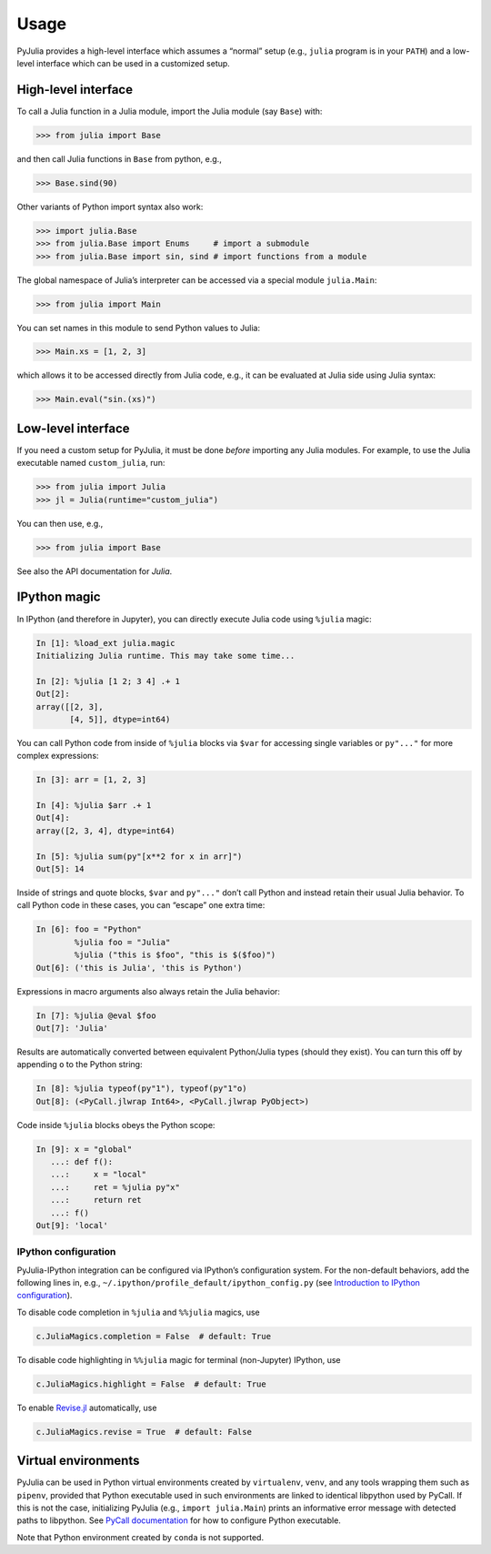 Usage
-----

PyJulia provides a high-level interface which assumes a “normal” setup
(e.g., ``julia`` program is in your ``PATH``) and a low-level interface
which can be used in a customized setup.

High-level interface
~~~~~~~~~~~~~~~~~~~~

To call a Julia function in a Julia module, import the Julia module (say
``Base``) with:

.. code-block:: pycon

   >>> from julia import Base

and then call Julia functions in ``Base`` from python, e.g.,

.. code-block:: pycon

   >>> Base.sind(90)

Other variants of Python import syntax also work:

.. code-block:: pycon

   >>> import julia.Base
   >>> from julia.Base import Enums     # import a submodule
   >>> from julia.Base import sin, sind # import functions from a module

The global namespace of Julia’s interpreter can be accessed via a
special module ``julia.Main``:

.. code-block:: pycon

   >>> from julia import Main

You can set names in this module to send Python values to Julia:

.. code-block:: pycon

   >>> Main.xs = [1, 2, 3]

which allows it to be accessed directly from Julia code, e.g., it can be
evaluated at Julia side using Julia syntax:

.. code-block:: pycon

   >>> Main.eval("sin.(xs)")

Low-level interface
~~~~~~~~~~~~~~~~~~~

If you need a custom setup for PyJulia, it must be done *before*
importing any Julia modules. For example, to use the Julia executable
named ``custom_julia``, run:

.. code-block:: pycon

   >>> from julia import Julia
   >>> jl = Julia(runtime="custom_julia")

You can then use, e.g.,

.. code-block:: pycon

   >>> from julia import Base

See also the API documentation for `Julia`.

IPython magic
~~~~~~~~~~~~~

In IPython (and therefore in Jupyter), you can directly execute Julia
code using ``%julia`` magic:

.. code-block:: python

   In [1]: %load_ext julia.magic
   Initializing Julia runtime. This may take some time...

   In [2]: %julia [1 2; 3 4] .+ 1 
   Out[2]: 
   array([[2, 3],
          [4, 5]], dtype=int64)

You can call Python code from inside of ``%julia`` blocks via ``$var``
for accessing single variables or ``py"..."`` for more complex
expressions:

.. code-block:: julia

   In [3]: arr = [1, 2, 3]

   In [4]: %julia $arr .+ 1
   Out[4]: 
   array([2, 3, 4], dtype=int64)

   In [5]: %julia sum(py"[x**2 for x in arr]")
   Out[5]: 14

Inside of strings and quote blocks, ``$var`` and ``py"..."`` don’t call
Python and instead retain their usual Julia behavior. To call Python
code in these cases, you can “escape” one extra time:

.. code-block:: julia

   In [6]: foo = "Python"
           %julia foo = "Julia"
           %julia ("this is $foo", "this is $($foo)")
   Out[6]: ('this is Julia', 'this is Python')

Expressions in macro arguments also always retain the Julia behavior:

.. code-block:: julia

   In [7]: %julia @eval $foo
   Out[7]: 'Julia'

Results are automatically converted between equivalent Python/Julia
types (should they exist). You can turn this off by appending ``o`` to
the Python string:

.. code-block:: python

   In [8]: %julia typeof(py"1"), typeof(py"1"o)
   Out[8]: (<PyCall.jlwrap Int64>, <PyCall.jlwrap PyObject>)

Code inside ``%julia`` blocks obeys the Python scope:

.. code-block:: python

   In [9]: x = "global"
      ...: def f():
      ...:     x = "local"
      ...:     ret = %julia py"x"
      ...:     return ret
      ...: f()
   Out[9]: 'local'

IPython configuration
^^^^^^^^^^^^^^^^^^^^^

PyJulia-IPython integration can be configured via IPython’s
configuration system. For the non-default behaviors, add the following
lines in, e.g., ``~/.ipython/profile_default/ipython_config.py`` (see
`Introduction to IPython
configuration <https://ipython.readthedocs.io/en/stable/config/intro.html>`_).

To disable code completion in ``%julia`` and ``%%julia`` magics, use

.. code-block:: python

   c.JuliaMagics.completion = False  # default: True

To disable code highlighting in ``%%julia`` magic for terminal
(non-Jupyter) IPython, use

.. code-block:: python

   c.JuliaMagics.highlight = False  # default: True

To enable `Revise.jl <https://github.com/timholy/Revise.jl>`_
automatically, use

.. code-block:: python

   c.JuliaMagics.revise = True  # default: False

Virtual environments
~~~~~~~~~~~~~~~~~~~~

PyJulia can be used in Python virtual environments created by
``virtualenv``, ``venv``, and any tools wrapping them such as
``pipenv``, provided that Python executable used in such environments
are linked to identical libpython used by PyCall. If this is not the
case, initializing PyJulia (e.g., ``import julia.Main``) prints an
informative error message with detected paths to libpython. See `PyCall
documentation <https://github.com/JuliaPy/PyCall.jl>`_ for how to
configure Python executable.

Note that Python environment created by ``conda`` is not supported.

